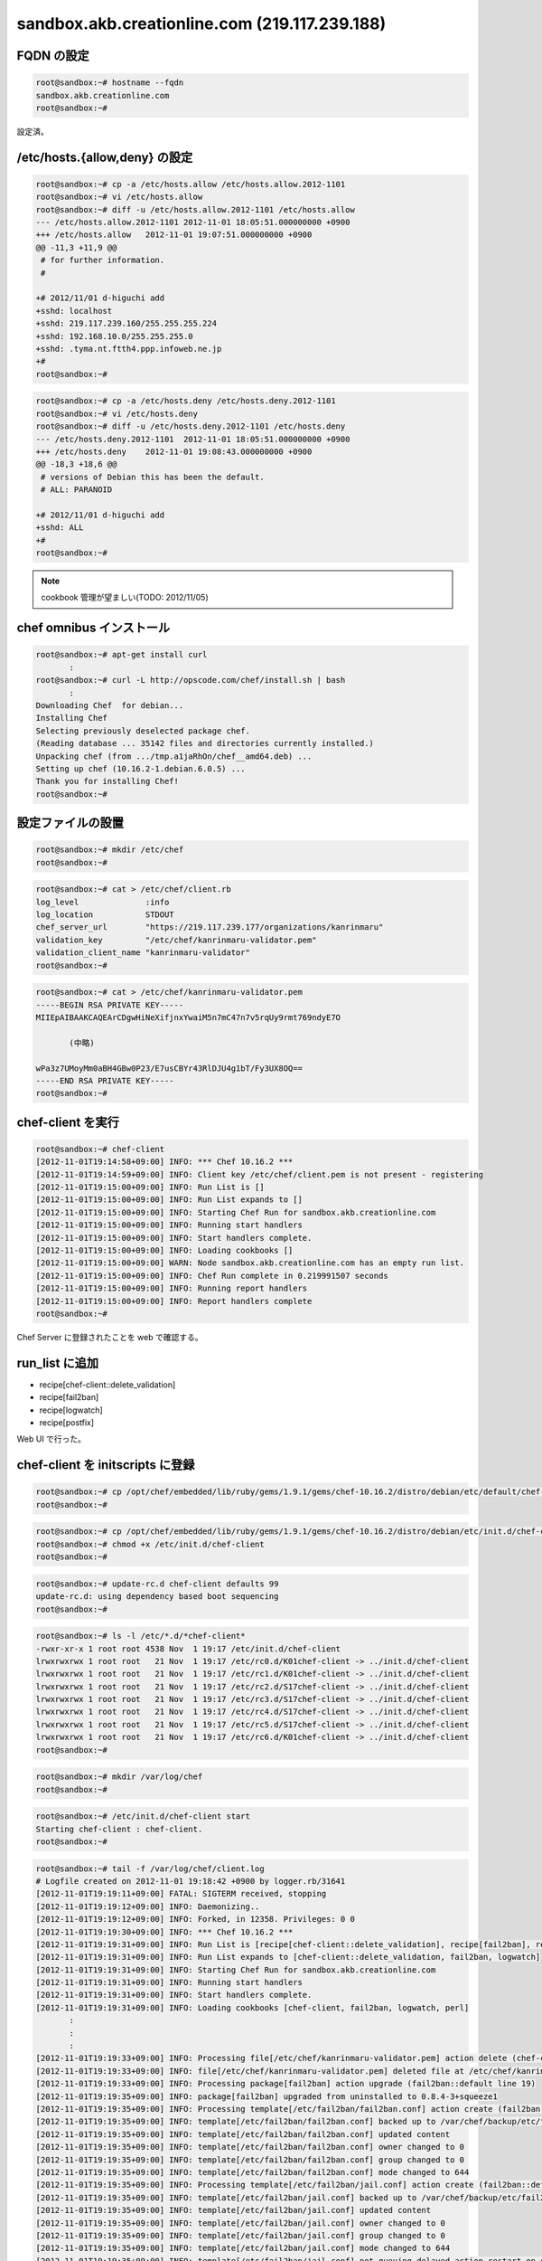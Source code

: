 sandbox.akb.creationline.com (219.117.239.188)
==============================================

FQDN の設定
-----------

.. code-block:: console

 root@sandbox:~# hostname --fqdn
 sandbox.akb.creationline.com
 root@sandbox:~# 

設定済。

/etc/hosts.{allow,deny} の設定
------------------------------

.. code-block:: console

 root@sandbox:~# cp -a /etc/hosts.allow /etc/hosts.allow.2012-1101
 root@sandbox:~# vi /etc/hosts.allow
 root@sandbox:~# diff -u /etc/hosts.allow.2012-1101 /etc/hosts.allow
 --- /etc/hosts.allow.2012-1101	2012-11-01 18:05:51.000000000 +0900
 +++ /etc/hosts.allow	2012-11-01 19:07:51.000000000 +0900
 @@ -11,3 +11,9 @@
  # for further information.
  #
  
 +# 2012/11/01 d-higuchi add
 +sshd: localhost
 +sshd: 219.117.239.160/255.255.255.224
 +sshd: 192.168.10.0/255.255.255.0
 +sshd: .tyma.nt.ftth4.ppp.infoweb.ne.jp
 +#
 root@sandbox:~# 

.. code-block:: console

 root@sandbox:~# cp -a /etc/hosts.deny /etc/hosts.deny.2012-1101
 root@sandbox:~# vi /etc/hosts.deny
 root@sandbox:~# diff -u /etc/hosts.deny.2012-1101 /etc/hosts.deny
 --- /etc/hosts.deny.2012-1101	2012-11-01 18:05:51.000000000 +0900
 +++ /etc/hosts.deny	2012-11-01 19:08:43.000000000 +0900
 @@ -18,3 +18,6 @@
  # versions of Debian this has been the default.
  # ALL: PARANOID
  
 +# 2012/11/01 d-higuchi add
 +sshd: ALL
 +#
 root@sandbox:~# 

.. note::

 cookbook 管理が望ましい(TODO: 2012/11/05)

chef omnibus インストール
-------------------------

.. code-block:: console

 root@sandbox:~# apt-get install curl
 	:
 root@sandbox:~# curl -L http://opscode.com/chef/install.sh | bash
 	:
 Downloading Chef  for debian...
 Installing Chef 
 Selecting previously deselected package chef.
 (Reading database ... 35142 files and directories currently installed.)
 Unpacking chef (from .../tmp.a1jaRhOn/chef__amd64.deb) ...
 Setting up chef (10.16.2-1.debian.6.0.5) ...
 Thank you for installing Chef!
 root@sandbox:~# 

設定ファイルの設置
------------------

.. code-block:: console

 root@sandbox:~# mkdir /etc/chef
 root@sandbox:~# 

.. code-block:: console

 root@sandbox:~# cat > /etc/chef/client.rb
 log_level		:info
 log_location		STDOUT
 chef_server_url	"https://219.117.239.177/organizations/kanrinmaru"
 validation_key		"/etc/chef/kanrinmaru-validator.pem"
 validation_client_name	"kanrinmaru-validator"
 root@sandbox:~# 

.. code-block:: console

 root@sandbox:~# cat > /etc/chef/kanrinmaru-validator.pem
 -----BEGIN RSA PRIVATE KEY-----
 MIIEpAIBAAKCAQEArCDgwHiNeXifjnxYwaiM5n7mC47n7v5rqUy9rmt769ndyE7O
 
 	(中略)
 
 wPa3z7UMoyMm0aBH4GBw0P23/E7usCBYr43RlDJU4g1bT/Fy3UX8OQ==
 -----END RSA PRIVATE KEY-----
 root@sandbox:~# 

chef-client を実行
------------------

.. code-block:: console

 root@sandbox:~# chef-client 
 [2012-11-01T19:14:58+09:00] INFO: *** Chef 10.16.2 ***
 [2012-11-01T19:14:59+09:00] INFO: Client key /etc/chef/client.pem is not present - registering
 [2012-11-01T19:15:00+09:00] INFO: Run List is []
 [2012-11-01T19:15:00+09:00] INFO: Run List expands to []
 [2012-11-01T19:15:00+09:00] INFO: Starting Chef Run for sandbox.akb.creationline.com
 [2012-11-01T19:15:00+09:00] INFO: Running start handlers
 [2012-11-01T19:15:00+09:00] INFO: Start handlers complete.
 [2012-11-01T19:15:00+09:00] INFO: Loading cookbooks []
 [2012-11-01T19:15:00+09:00] WARN: Node sandbox.akb.creationline.com has an empty run list.
 [2012-11-01T19:15:00+09:00] INFO: Chef Run complete in 0.219991507 seconds
 [2012-11-01T19:15:00+09:00] INFO: Running report handlers
 [2012-11-01T19:15:00+09:00] INFO: Report handlers complete
 root@sandbox:~# 

Chef Server に登録されたことを web で確認する。

run_list に追加
---------------

- recipe[chef-client::delete_validation]
- recipe[fail2ban]
- recipe[logwatch]
- recipe[postfix]

Web UI で行った。

chef-client を initscripts に登録
---------------------------------

.. code-block:: console

 root@sandbox:~# cp /opt/chef/embedded/lib/ruby/gems/1.9.1/gems/chef-10.16.2/distro/debian/etc/default/chef-client /etc/default/
 root@sandbox:~# 

.. code-block:: console

 root@sandbox:~# cp /opt/chef/embedded/lib/ruby/gems/1.9.1/gems/chef-10.16.2/distro/debian/etc/init.d/chef-client /etc/init.d/  
 root@sandbox:~# chmod +x /etc/init.d/chef-client 
 root@sandbox:~# 

.. code-block:: console

 root@sandbox:~# update-rc.d chef-client defaults 99
 update-rc.d: using dependency based boot sequencing
 root@sandbox:~# 

.. code-block:: console

 root@sandbox:~# ls -l /etc/*.d/*chef-client*
 -rwxr-xr-x 1 root root 4538 Nov  1 19:17 /etc/init.d/chef-client
 lrwxrwxrwx 1 root root   21 Nov  1 19:17 /etc/rc0.d/K01chef-client -> ../init.d/chef-client
 lrwxrwxrwx 1 root root   21 Nov  1 19:17 /etc/rc1.d/K01chef-client -> ../init.d/chef-client
 lrwxrwxrwx 1 root root   21 Nov  1 19:17 /etc/rc2.d/S17chef-client -> ../init.d/chef-client
 lrwxrwxrwx 1 root root   21 Nov  1 19:17 /etc/rc3.d/S17chef-client -> ../init.d/chef-client
 lrwxrwxrwx 1 root root   21 Nov  1 19:17 /etc/rc4.d/S17chef-client -> ../init.d/chef-client
 lrwxrwxrwx 1 root root   21 Nov  1 19:17 /etc/rc5.d/S17chef-client -> ../init.d/chef-client
 lrwxrwxrwx 1 root root   21 Nov  1 19:17 /etc/rc6.d/K01chef-client -> ../init.d/chef-client
 root@sandbox:~# 

.. code-block:: console

 root@sandbox:~# mkdir /var/log/chef
 root@sandbox:~#

.. code-block:: console

 root@sandbox:~# /etc/init.d/chef-client start
 Starting chef-client : chef-client.
 root@sandbox:~#

.. code-block:: console

 root@sandbox:~# tail -f /var/log/chef/client.log
 # Logfile created on 2012-11-01 19:18:42 +0900 by logger.rb/31641
 [2012-11-01T19:19:11+09:00] FATAL: SIGTERM received, stopping
 [2012-11-01T19:19:12+09:00] INFO: Daemonizing..
 [2012-11-01T19:19:12+09:00] INFO: Forked, in 12358. Privileges: 0 0
 [2012-11-01T19:19:30+09:00] INFO: *** Chef 10.16.2 ***
 [2012-11-01T19:19:31+09:00] INFO: Run List is [recipe[chef-client::delete_validation], recipe[fail2ban], recipe[logwatch]]
 [2012-11-01T19:19:31+09:00] INFO: Run List expands to [chef-client::delete_validation, fail2ban, logwatch]
 [2012-11-01T19:19:31+09:00] INFO: Starting Chef Run for sandbox.akb.creationline.com
 [2012-11-01T19:19:31+09:00] INFO: Running start handlers
 [2012-11-01T19:19:31+09:00] INFO: Start handlers complete.
 [2012-11-01T19:19:31+09:00] INFO: Loading cookbooks [chef-client, fail2ban, logwatch, perl]
 	:
 	:
 	:
 [2012-11-01T19:19:33+09:00] INFO: Processing file[/etc/chef/kanrinmaru-validator.pem] action delete (chef-client::delete_validation line 21)
 [2012-11-01T19:19:33+09:00] INFO: file[/etc/chef/kanrinmaru-validator.pem] deleted file at /etc/chef/kanrinmaru-validator.pem
 [2012-11-01T19:19:33+09:00] INFO: Processing package[fail2ban] action upgrade (fail2ban::default line 19)
 [2012-11-01T19:19:35+09:00] INFO: package[fail2ban] upgraded from uninstalled to 0.8.4-3+squeeze1
 [2012-11-01T19:19:35+09:00] INFO: Processing template[/etc/fail2ban/fail2ban.conf] action create (fail2ban::default line 24)
 [2012-11-01T19:19:35+09:00] INFO: template[/etc/fail2ban/fail2ban.conf] backed up to /var/chef/backup/etc/fail2ban/fail2ban.conf.chef-20121101191935
 [2012-11-01T19:19:35+09:00] INFO: template[/etc/fail2ban/fail2ban.conf] updated content
 [2012-11-01T19:19:35+09:00] INFO: template[/etc/fail2ban/fail2ban.conf] owner changed to 0
 [2012-11-01T19:19:35+09:00] INFO: template[/etc/fail2ban/fail2ban.conf] group changed to 0
 [2012-11-01T19:19:35+09:00] INFO: template[/etc/fail2ban/fail2ban.conf] mode changed to 644
 [2012-11-01T19:19:35+09:00] INFO: Processing template[/etc/fail2ban/jail.conf] action create (fail2ban::default line 24)
 [2012-11-01T19:19:35+09:00] INFO: template[/etc/fail2ban/jail.conf] backed up to /var/chef/backup/etc/fail2ban/jail.conf.chef-20121101191935
 [2012-11-01T19:19:35+09:00] INFO: template[/etc/fail2ban/jail.conf] updated content
 [2012-11-01T19:19:35+09:00] INFO: template[/etc/fail2ban/jail.conf] owner changed to 0
 [2012-11-01T19:19:35+09:00] INFO: template[/etc/fail2ban/jail.conf] group changed to 0
 [2012-11-01T19:19:35+09:00] INFO: template[/etc/fail2ban/jail.conf] mode changed to 644
 [2012-11-01T19:19:35+09:00] INFO: template[/etc/fail2ban/jail.conf] not queuing delayed action restart on service[fail2ban] (delayed), as it's already been queued
 [2012-11-01T19:19:35+09:00] INFO: Processing service[fail2ban] action enable (fail2ban::default line 33)
 [2012-11-01T19:19:35+09:00] INFO: Processing service[fail2ban] action start (fail2ban::default line 33)
 	:
 	:
 	:
 [2012-11-01T19:19:38+09:00] INFO: Processing package[logwatch] action install (logwatch::default line 22)
 [2012-11-01T19:19:41+09:00] INFO: Processing template[/etc/logwatch/conf/logwatch.conf] action create (logwatch::default line 25)
 [2012-11-01T19:19:41+09:00] INFO: template[/etc/logwatch/conf/logwatch.conf] updated content
 [2012-11-01T19:19:41+09:00] INFO: template[/etc/logwatch/conf/logwatch.conf] owner changed to 0
 [2012-11-01T19:19:41+09:00] INFO: template[/etc/logwatch/conf/logwatch.conf] group changed to 0
 [2012-11-01T19:19:41+09:00] INFO: template[/etc/logwatch/conf/logwatch.conf] mode changed to 644
 [2012-11-01T19:19:41+09:00] INFO: template[/etc/fail2ban/fail2ban.conf] sending restart action to service[fail2ban] (delayed)
 [2012-11-01T19:19:41+09:00] INFO: Processing service[fail2ban] action restart (fail2ban::default line 33)
 [2012-11-01T19:19:43+09:00] INFO: service[fail2ban] restarted
 	:
  	:
 	:
 [2012-11-01T19:22:16+09:00] INFO: Processing package[postfix] action install (postfix::default line 21)
 [2012-11-01T19:22:32+09:00] INFO: Processing service[postfix] action enable (postfix::default line 32)
 [2012-11-01T19:22:32+09:00] INFO: Processing template[/etc/postfix/main.cf] action create (postfix::default line 51)
 [2012-11-01T19:22:32+09:00] INFO: template[/etc/postfix/main.cf] backed up to /var/chef/backup/etc/postfix/main.cf.chef-20121101192232
 [2012-11-01T19:22:32+09:00] INFO: template[/etc/postfix/main.cf] updated content
 [2012-11-01T19:22:32+09:00] INFO: template[/etc/postfix/main.cf] owner changed to 0
 [2012-11-01T19:22:32+09:00] INFO: template[/etc/postfix/main.cf] group changed to 0
 [2012-11-01T19:22:32+09:00] INFO: template[/etc/postfix/main.cf] mode changed to 644
 [2012-11-01T19:22:32+09:00] INFO: Processing template[/etc/postfix/master.cf] action create (postfix::default line 51)
 [2012-11-01T19:22:32+09:00] INFO: template[/etc/postfix/master.cf] backed up to /var/chef/backup/etc/postfix/master.cf.chef-20121101192232
 [2012-11-01T19:22:32+09:00] INFO: template[/etc/postfix/master.cf] updated content
 [2012-11-01T19:22:32+09:00] INFO: template[/etc/postfix/master.cf] owner changed to 0
 [2012-11-01T19:22:32+09:00] INFO: template[/etc/postfix/master.cf] group changed to 0
 [2012-11-01T19:22:32+09:00] INFO: template[/etc/postfix/master.cf] mode changed to 644
 [2012-11-01T19:22:32+09:00] INFO: template[/etc/postfix/master.cf] not queuing delayed action restart on service[postfix] (delayed), as it's already been queued
 [2012-11-01T19:22:32+09:00] INFO: Processing service[postfix] action start (postfix::default line 60)
 [2012-11-01T19:22:34+09:00] INFO: template[/etc/postfix/main.cf] sending restart action to service[postfix] (delayed)
 [2012-11-01T19:22:34+09:00] INFO: Processing service[postfix] action restart (postfix::default line 32)
 [2012-11-01T19:22:34+09:00] INFO: service[postfix] restarted
 [2012-11-01T19:22:34+09:00] INFO: Chef Run complete in 19.260800862 seconds
 [2012-11-01T19:22:34+09:00] INFO: Running report handlers
 [2012-11-01T19:22:34+09:00] INFO: Report handlers complete
 root@sandbox:~# 

実行されたことを実際に確認する。

.. code-block:: console

 root@sandbox:~# ls -la /etc/chef/
 total 16
 drwxr-xr-x  2 root root 4096 Nov  1 19:19 .
 drwxr-xr-x 90 root root 4096 Nov  1 19:19 ..
 -rw-------  1 root root 1675 Nov  1 19:15 client.pem
 -rw-r--r--  1 root root  205 Nov  1 19:12 client.rb
 root@sandbox:~# 

.. code-block:: console

 root@sandbox:~# dpkg -l fail2ban
 Desired=Unknown/Install/Remove/Purge/Hold
 | Status=Not/Inst/Conf-files/Unpacked/halF-conf/Half-inst/trig-aWait/Trig-pend
 |/ Err?=(none)/Reinst-required (Status,Err: uppercase=bad)
 ||/ Name           Version        Description
 +++-==============-==============-============================================
 ii  fail2ban       0.8.4-3+squeez bans IPs that cause multiple authentication 
 root@sandbox:~# 
 root@sandbox:~# ps auxwwwf | grep '[ f]ail2ban'
 root     16653  2.0  0.0  47800  6468 ?        Sl   19:21   0:00 /usr/bin/python /usr/bin/fail2ban-server -b -s /tmp/fail2ban.sock
 root@sandbox:~# 

.. code-block:: console

 root@sandbox:~# dpkg -l logwatch
 Desired=Unknown/Install/Remove/Purge/Hold
 | Status=Not/Inst/Conf-files/Unpacked/halF-conf/Half-inst/trig-aWait/Trig-pend
 |/ Err?=(none)/Reinst-required (Status,Err: uppercase=bad)
 ||/ Name           Version        Description
 +++-==============-==============-============================================
 ii  logwatch       7.3.6.cvs20090 log analyser with nice output written in Per
 root@sandbox:~# 

.. code-block:: console

 root@sandbox:~# dpkg -l postfix
 Desired=Unknown/Install/Remove/Purge/Hold
 | Status=Not/Inst/Conf-files/Unpacked/halF-conf/Half-inst/trig-aWait/Trig-pend
 |/ Err?=(none)/Reinst-required (Status,Err: uppercase=bad)
 ||/ Name           Version        Description
 +++-==============-==============-============================================
 ii  postfix        2.7.1-1+squeez High-performance mail transport agent
 root@sandbox:~# 
 root@sandbox:~# ps auxwwwf | grep '[ p]ostfix'
 root     17673  0.0  0.0  37168  2400 ?        Ss   19:22   0:00 /usr/lib/postfix/master
 postfix  17674  0.0  0.0  39232  2308 ?        S    19:22   0:00  \_ pickup -l -t fifo -u
 postfix  17675  0.0  0.0  39284  2356 ?        S    19:22   0:00  \_ qmgr -l -t fifo -u
 root@sandbox:~# 

LVM の設定
----------

.. code-block:: console

 root@sandbox:~# fdisk /dev/sda
 
 The device presents a logical sector size that is smaller than
 the physical sector size. Aligning to a physical sector (or optimal
 I/O) size boundary is recommended, or performance may be impacted.
 
 WARNING: DOS-compatible mode is deprecated. It's strongly recommended to
          switch off the mode (command 'c') and change display units to
          sectors (command 'u').
 
 Command (m for help): p
 
 Disk /dev/sda: 1000.2 GB, 1000204886016 bytes
 255 heads, 63 sectors/track, 121601 cylinders
 Units = cylinders of 16065 * 512 = 8225280 bytes
 Sector size (logical/physical): 512 bytes / 4096 bytes
 I/O size (minimum/optimal): 4096 bytes / 4096 bytes
 Disk identifier: 0x0008ccbd
 
    Device Boot      Start         End      Blocks   Id  System
 /dev/sda1               1          32      248832   83  Linux
 Partition 1 does not end on cylinder boundary.
 /dev/sda2              32        1247     9765888   83  Linux
 
 Command (m for help): n
 Command action
    e   extended
    p   primary partition (1-4)
 p
 Partition number (1-4): 3
 First cylinder (1247-121601, default 1247): 
 Using default value 1247
 Last cylinder, +cylinders or +size{K,M,G} (1247-121601, default 121601): 
 Using default value 121601
 
 Command (m for help): p
 
 Disk /dev/sda: 1000.2 GB, 1000204886016 bytes
 255 heads, 63 sectors/track, 121601 cylinders
 Units = cylinders of 16065 * 512 = 8225280 bytes
 Sector size (logical/physical): 512 bytes / 4096 bytes
 I/O size (minimum/optimal): 4096 bytes / 4096 bytes
 Disk identifier: 0x0008ccbd
 
   Device Boot      Start         End      Blocks   Id  System
 /dev/sda1               1          32      248832   83  Linux
 Partition 1 does not end on cylinder boundary.
 /dev/sda2              32        1247     9765888   83  Linux
 /dev/sda3            1247      121601   966744288+  83  Linux
 
 Command (m for help): w
 The partition table has been altered!
  
 Calling ioctl() to re-read partition table.
 
 WARNING: Re-reading the partition table failed with error 16: Device or resource busy.
 The kernel still uses the old table. The new table will be used at
 the next reboot or after you run partprobe(8) or kpartx(8)
 Syncing disks.
 root@sandbox:~#

.. code-block:: console

 root@sandbox:~# ls -l /dev/sda*
 brw-rw---- 1 root disk 8, 0 Nov  2 14:06 /dev/sda
 brw-rw---- 1 root disk 8, 1 Nov  1 18:59 /dev/sda1
 brw-rw---- 1 root disk 8, 2 Nov  1 18:59 /dev/sda2
 root@sandbox:~# 

見えないので一旦 reboot。

.. code-block:: console

 root@sandbox:~# ls -l /dev/sda*
 brw-rw---- 1 root disk 8, 0 Nov  2 14:07 /dev/sda
 brw-rw---- 1 root disk 8, 1 Nov  2 14:07 /dev/sda1
 brw-rw---- 1 root disk 8, 2 Nov  2 14:07 /dev/sda2
 brw-rw---- 1 root disk 8, 3 Nov  2 14:07 /dev/sda3
 root@sandbox:~# 

見えるようになった。

.. code-block:: console
 
 root@sandbox:~# pvcreate /dev/sda3
   Physical volume "/dev/sda3" successfully created
 root@sandbox:~# 
 root@sandbox:~# vgcreate vg_sandbox /dev/sda3
   Volume group "vg_sandbox" successfully created
 root@sandbox:~# 

.. code-block:: console

 root@sandbox:~# pvdisplay 
   --- Physical volume ---
   PV Name               /dev/sda3
   VG Name               vg_sandbox
   PV Size               921.96 GiB / not usable 2.22 MiB
   Allocatable           yes 
   PE Size               4.00 MiB
   Total PE              236021
   Free PE               236021
   Allocated PE          0
   PV UUID               tP2efi-ZgDl-P0lc-27FY-vv80-1C7N-2WqsMr
    
 root@sandbox:~# 

.. code-block:: console

 root@sandbox:~# vgdisplay 
   --- Volume group ---
   VG Name               vg_sandbox
   System ID             
   Format                lvm2
   Metadata Areas        1
   Metadata Sequence No  1
   VG Access             read/write
   VG Status             resizable
   MAX LV                0
   Cur LV                0
   Open LV               0
   Max PV                0
   Cur PV                1
   Act PV                1
   VG Size               921.96 GiB
   PE Size               4.00 MiB
   Total PE              236021
   Alloc PE / Size       0 / 0   
   Free  PE / Size       236021 / 921.96 GiB
   VG UUID               8CxGAI-yUSi-iSwi-dblb-adVb-9auV-kIcOXu
    
 root@sandbox:~#

virt-manager で

編集 > Host Details > ストレージ > 左下の水色の十字アイコン

名前: vg_sandbox
Type: logical: LVM Volume Group

Target Path: /dev/vg_sandbox
Source Path: /dev/sda3

右下の New Volume で、KVM ゲストから利用できる LV を作成できる。

apache2 のインストールと初期設定
--------------------------------

- recipe[apache2]
- recipe[apache2::mod_proxy]
- recipe[apache2::mod_proxy_http]

Web UI で run_list に追加。

.. code-block:: console

 root@sandbox:~# /etc/init.d/chef-client restart
 [ ok ] Restarting chef-client: chef-client.
 root@sandbox:~#

jenkins-master に接続するための apache2 の設定
----------------------------------------------

Jenkins + bitbucket.org で Sphinx で作られた Web サイトを自動公開する
http://d.hatena.ne.jp/tk0miya/20111212/p2

.. code-block:: console

 root@sandbox:~# cat > /etc/apache2/sites-available/jenkins-master
 # 2012/11/02 d-higuchi
 
 ProxyRequests           Off
 ProxyPass               /jenkins        http://192.168.122.11:8080/jenkins
 ProxyPassReverse        /jenkins        http://192.168.122.11:8080/jenkins
 
 <Location /jenkins>
         order deny,allow
         deny from all
         allow from localhost
         allow from 219.117.239.160/255.255.255.224
         allow from .tyma.nt.ftth4.ppp.infoweb.ne.jp
         AuthUserFile    /etc/apache2/htpasswd.jenkins-master
         AuthName        jenkins-master
         AuthType        Basic
         Require         valid-user
 </Location>
 root@sandbox:~# 

.. code-block:: console

 root@sandbox:~# ls -l /etc/apache2/sites-*/jenkins-master
 -rw-r--r-- 1 root root 407 Nov  2 15:46 /etc/apache2/sites-available/jenkins-master
 root@sandbox:~# a2ensite jenkins-master
 Enabling site jenkins-master.
 To activate the new configuration, you need to run:
   service apache2 reload
 root@sandbox:~# ls -l /etc/apache2/sites-*/jenkins-master
 -rw-r--r-- 1 root root 407 Nov  2 15:46 /etc/apache2/sites-available/jenkins-master
 lrwxrwxrwx 1 root root  33 Nov  2 15:46 /etc/apache2/sites-enabled/jenkins-master -> ../sites-available/jenkins-master
 root@sandbox:~#

.. code-block:: console

 root@sandbox:~# /etc/init.d/apache2 restart
 [ ok ] Restarting web server: apache2 ... waiting .
 root@sandbox:~# 

.. code-block:: console

 root@sandbox:~# htpasswd -c /etc/apache2/htpasswd.jenkins-master jenkins
 New password: 
 Re-type new password: 
 Adding password for user jenkins
 root@sandbox:~#

jenkins-master の sphinx ディレクトリに接続するための apache2 の設定
--------------------------------------------------------------------

.. code-block:: console

 root@sandbox:~# cat > /etc/apache2/sites-available/jenkins-master-sphinx 
 # 2012/11/05 d-higuchi
 
 ProxyRequests		Off
 ProxyPass		/sphinx		http://192.168.122.11/sphinx
 ProxyPassReverse	/sphinx		http://192.168.122.11/sphinx
 
 <Location /sphinx>
 	order deny,allow
 	deny from all
 	allow from localhost
 	# CL AKB
 	allow from 219.117.239.160/27
 	allow from 192.168.2.0/24
 	# d-higuchi
 	allow from .tyma.nt.ftth4.ppp.infoweb.ne.jp
 	# j-hotta
 	allow from 221.249.136.50/29
 	# y-uemura
 	allow from 124.35.220.7
 	AuthUserFile	/etc/apache2/htpasswd.jenkins-master
 	AuthName	jenkins-master
 	AuthType	Basic
 	Require		valid-user
 </Location>
 root@sandbox:~# 

.. code-block:: console

 root@sandbox:~# a2ensite jenkins-master-sphinx
 Enabling site jenkins-master-sphinx.
 To activate the new configuration, you need to run:
   service apache2 reload
 root@sandbox:~# /etc/init.d/apache2 restart
 [ ok ] Restarting web server: apache2 ... waiting .
 root@sandbox:~# 

.. note::

 cookbook 管理が望ましい(TODO: 2012/11/05)

NTP の設定
----------

run_list に以下を追加するだけでOK

- recipe[ntp]

Chef クライアントの設定
-----------------------

デフォルトでは 443/tcp にアクセスするので変更する。

.. code-block:: console

 root@sandbox:~# chef-client
 [2012-11-14T16:47:59+09:00] INFO: *** Chef 10.16.2 ***
        :
        :
        :
 [2012-11-14T16:47:59+09:00] FATAL: Stacktrace dumped to /var/chef/cache/chef-stacktrace.out
 [2012-11-14T16:47:59+09:00] FATAL: Net::HTTPServerException: 403 "Forbidden"
 root@sandbox:~#

/etc/chef/client.rb の chef_server_url のポートを変更する。

.. code-block:: console

 root@sandbox:~# cp -a /etc/chef/client.rb /etc/chef/client.rb.orig
 root@sandbox:~# vi /etc/chef/client.rb
 root@sandbox:~# diff -u /etc/chef/client.rb.orig /etc/chef/client.rb
 --- /etc/chef/client.rb.orig    2012-11-01 19:12:45.000000000 +0900
 +++ /etc/chef/client.rb 2012-11-14 16:48:37.000000000 +0900
 @@ -1,5 +1,5 @@
  log_level              :info
  log_location           STDOUT
 -chef_server_url                "https://219.117.239.177/organizations/kanrinmaru"
 +chef_server_url                "https://219.117.239.177:8443/organizations/kanrinmaru"
  validation_key         "/etc/chef/kanrinmaru-validator.pem"
  validation_client_name "kanrinmaru-validator"
 root@sandbox:~#

アクセスできるようになった。

.. code-block:: console

 root@sandbox:~# chef-client
 [2012-11-14T16:48:53+09:00] INFO: *** Chef 10.16.2 ***
 [2012-11-14T16:48:53+09:00] INFO: Run List is [recipe[chef-client::delete_validation], recipe[fail2ban], recipe[logwatch], recipe[postfix], recipe[apache2], recipe[apache2::mod_proxy], recipe[apache2::mod_proxy_http], recipe[ntp]]
        :
        :
        :
 root@sandbox:~#

redmine に接続するための apache2 の設定
---------------------------------------

.. code-block:: console

 root@sandbox:~# cat > /etc/apache2/sites-available/redmine
 # 2012/11/19 d-higuchi

 ProxyRequests		Off
 ProxyPass		/redmine	http://192.168.122.21/redmine
 ProxyPassReverse	/redmine	http://192.168.122.21/redmine

 <Location /redmine>
	order deny,allow
	deny from all
	allow from localhost
	# CL AKB
	allow from 219.117.239.160/27
	allow from 192.168.2.0/24
	# d-higuchi
	allow from .tyma.nt.ftth4.ppp.infoweb.ne.jp
	# j-hotta
	allow from 221.249.136.50/29
	# y-uemura
	allow from 124.35.220.7
	AuthUserFile	/etc/apache2/htpasswd.redmine
	AuthName	redmine
	AuthType	Basic
	Require		valid-user
 </Location>
 root@sandbox:~# 

.. code-block:: console

 root@sandbox:~# ls -l /etc/apache2/sites-*/redmine
 -rw-r--r-- 1 root root 538 Nov 19 16:16 /etc/apache2/sites-available/redmine
 root@sandbox:~# 

 root@sandbox:~# a2ensite redmine
 Enabling site redmine.
 To activate the new configuration, you need to run:
   service apache2 reload
 root@sandbox:~# 

 root@sandbox:~# ls -l /etc/apache2/sites-*/redmine
 -rw-r--r-- 1 root root 538 Nov 19 16:16 /etc/apache2/sites-available/redmine
 lrwxrwxrwx 1 root root  26 Nov 19 16:17 /etc/apache2/sites-enabled/redmine -> ../sites-available/redmine
 root@sandbox:~#

.. code-block:: console

 root@sandbox:~# /etc/init.d/apache2 restart
 [ ok ] Restarting web server: apache2 ... waiting .
 root@sandbox:~# 

.. code-block:: console

 root@sandbox:~# htpasswd -c /etc/apache2/htpasswd.redmine redmine
 New password: 
 Re-type new password: 
 Adding password for user redmine
 root@sandbox:~# 

..
 [EOF]
